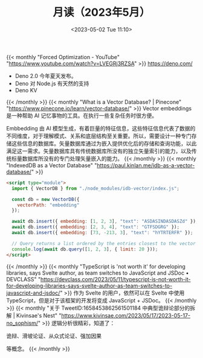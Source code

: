 #+TITLE: 月读（2023年5月）
#+DATE: <2023-05-02 Tue 11:10>
#+TAGS[]: 他山之石

{{< monthly "Forced Optimization - YouTube" "https://www.youtube.com/watch?v=LVEGRj3RZSA" >}}
[[https://deno.com/]]

- Deno 2.0 今年夏天发布。
- Deno 对 Node.js 有天然的支持
- Deno KV
{{< /monthly >}}
{{< monthly "What is a Vector Database? | Pinecone" "https://www.pinecone.io/learn/vector-database/" >}}
Vector embeddings 是一种帮助 AI 记忆事物的工具。在执行一些复杂任务时很方便。

Embbedding 由 AI 模型生成，有着巨量的特征信息，这些特征信息代表了数据的不同维度，对于理解模式、关系和底层结构至关重要。所以，需要设计一种专门存储这些信息的数据库。矢量数据库通过为嵌入提供优化后的存储和查询功能，以此满足这一需求。矢量数据库具有传统数据库所没有的独立矢量索引的能力，以及传统标量数据库所没有的专门处理矢量嵌入的能力。
{{< /monthly >}}
{{< monthly "IndexedDB as a Vector Database" "https://paul.kinlan.me/idb-as-a-vector-database/" >}}
#+BEGIN_SRC html
<script type="module">
  import { VectorDB } from "./node_modules/idb-vector/index.js";

  const db = new VectorDB({
    vectorPath: "embedding"
  });

  await db.insert({ embedding: [1, 2, 3], "text": "ASDASINDASDASZd" });
  await db.insert({ embedding: [2, 3, 4], "text": "GTFSDGRG" });
  await db.insert({ embedding: [73, -213, 3], "text": "hYTRTERFR" });

  // Query returns a list ordered by the entries closest to the vector (cosine similarity)
  console.log(await db.query([1, 2, 3], { limit: 20 }));
</script>
#+END_SRC
{{< /monthly >}}
{{< monthly "TypeScript is 'not worth it' for developing libraries, says Svelte author, as team switches to JavaScript and JSDoc • DEVCLASS" "https://devclass.com/2023/05/11/typescript-is-not-worth-it-for-developing-libraries-says-svelte-author-as-team-switches-to-javascript-and-jsdoc/" >}}
作为 Svelte 的用户，依然可以在 Svelte 中使用 TypeScript，但是对于该框架的开发将变成 JavaScript + JSDoc。
{{< /monthly >}}
{{< monthly "关于 TweetID:1658453862561501184 中典型诡辩论部分的拆解 | Kivinsae's Nest" "https://www.kivinsae.com/2023/05/17/2023-05-17-no_sophism/" >}}
逻辑分析很精彩，知道了：

诡辩、滑坡论证、从众式论证、强加因果

等概念。
{{< /monthly >}}

